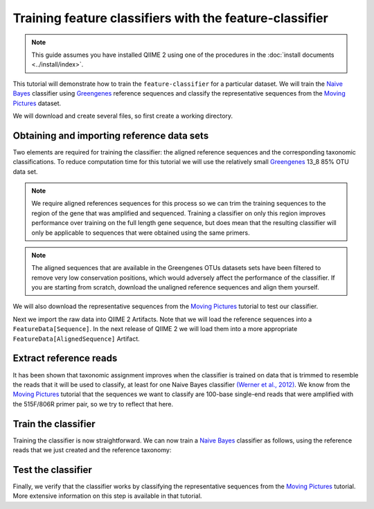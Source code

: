 Training feature classifiers with the feature-classifier
========================================================

.. note:: This guide assumes you have installed QIIME 2 using one of the procedures in the :doc:`install documents <../install/index>`.

This tutorial will demonstrate how to train the ``feature-classifier`` for a particular dataset. We will train the `Naive Bayes`_ classifier using `Greengenes`_ reference sequences and classify the representative sequences from the `Moving Pictures`_ dataset.

We will download and create several files, so first create a working directory.

.. command-block::
    :no-exec:

    mkdir training-feature-classifiers
    cd training-feature-classifiers

Obtaining and importing reference data sets
-------------------------------------------

Two elements are required for training the classifier: the aligned reference sequences and the corresponding taxonomic classifications. To reduce computation time for this tutorial we will use the relatively small `Greengenes`_ 13_8 85% OTU data set.

.. note:: We require aligned references sequences for this process so we can trim the training sequences to the region of the gene that was amplified and sequenced. Training a classifier on only this region improves performance over training on the full length gene sequence, but does mean that the resulting classifier will only be applicable to sequences that were obtained using the same primers.

.. note:: The aligned sequences that are available in the Greengenes OTUs datasets sets have been filtered to remove very low conservation positions, which would adversely affect the performance of the classifier. If you are starting from scratch, download the unaligned reference sequences and align them yourself.

We will also download the representative sequences from the `Moving Pictures`_ tutorial to test our classifier.

.. command-block::

    curl -sLO https://data.qiime2.org/2.0.6/tutorials/training-feature-classifiers/aligned_85_otu_sequences.fasta.gz
    curl -sLO https://data.qiime2.org/2.0.6/tutorials/training-feature-classifiers/85_otu_taxonomy.txt
    curl -sLO https://data.qiime2.org/2.0.6/tutorials/training-feature-classifiers/rep-seqs.qza

Next we import the raw data into QIIME 2 Artifacts. Note that we will load the reference sequences into a ``FeatureData[Sequence]``. In the next release of QIIME 2 we will load them into a more appropriate ``FeatureData[AlignedSequence]`` Artifact.

.. command-block::

    qiime tools import --type FeatureData[Sequence] --input-path aligned_85_otu_sequences.fasta.gz --output-path 85_otus.qza
    qiime tools import --type FeatureData[Taxonomy] --input-path 85_otu_taxonomy.txt --output-path ref-taxonomy.qza


Extract reference reads
-----------------------

It has been shown that taxonomic assignment improves when the classifier is trained on data that is trimmed to resemble the reads that it will be used to classify, at least for one Naive Bayes classifier `(Werner et al., 2012)`_. We know from the `Moving Pictures`_ tutorial that the sequences we want to classify are 100-base single-end reads that were amplified with the 515F/806R primer pair, so we try to reflect that here.

.. command-block::

    qiime feature-classifier extract-reads --i-sequences 85_otus.qza --p-f-primer GTGCCAGCMGCCGCGGTAA --p-r-primer GGACTACHVGGGTWTCTAAT --p-read-length 100 --o-reads ref-seqs.qza


Train the classifier
--------------------

Training the classifier is now straightforward. We can now train a `Naive Bayes`_ classifier as follows, using the reference reads that we just created and the reference taxonomy:

.. command-block::

    qiime feature-classifier fit-classifier-naive-bayes --i-reference-reads ref-seqs.qza --i-reference-taxonomy ref-taxonomy.qza --o-classifier classifier.qza

Test the classifier
-------------------

Finally, we verify that the classifier works by classifying the representative sequences from the `Moving Pictures`_ tutorial. More extensive information on this step is available in that tutorial.

.. command-block::

    qiime feature-classifier classify --i-classifier classifier.qza --i-reads rep-seqs.qza --o-classification taxonomy.qza

.. _Moving Pictures: ../moving-pictures/index.html
.. _Naive Bayes: http://scikit-learn.org/stable/modules/naive_bayes.html#multinomial-naive-bayes
.. _Greengenes: http://qiime.org/home_static/dataFiles.html
.. _(Werner et al., 2012): https://www.ncbi.nlm.nih.gov/pubmed/21716311
